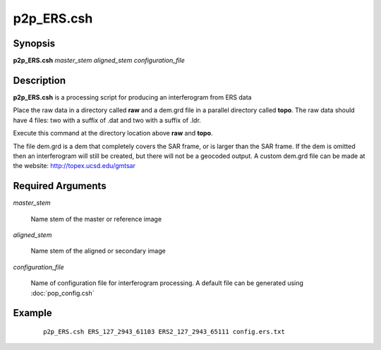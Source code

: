 .. index:: ! p2p_ERS.csh    

***********
p2p_ERS.csh   
***********

Synopsis
--------
**p2p_ERS.csh** *master_stem aligned_stem configuration_file*

Description
-----------
**p2p_ERS.csh** is a processing script for producing an interferogram from ERS data 

Place the raw data in a directory called **raw** and a dem.grd file in a parallel directory called **topo**. The raw data should have 4 files: two with a suffix of .dat and two with a suffix of .ldr.

Execute this command at the directory location above **raw** and **topo**.

The file dem.grd is a dem that completely covers the SAR frame, or is larger than the SAR frame. If the dem is omitted then an interferogram will still be created, but there will not be a geocoded output. A custom dem.grd file can be made at the website: http://topex.ucsd.edu/gmtsar

Required Arguments
------------------

*master_stem*

	Name stem of the master or reference image

*aligned_stem*

	Name stem of the aligned or secondary image

*configuration_file*

	Name of configuration file for interferogram processing. A default file can be generated using :doc:`pop_config.csh`


Example
-------
 ::

    p2p_ERS.csh ERS_127_2943_61103 ERS2_127_2943_65111 config.ers.txt 
